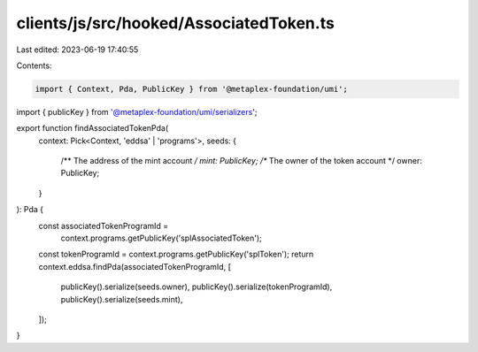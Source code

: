clients/js/src/hooked/AssociatedToken.ts
========================================

Last edited: 2023-06-19 17:40:55

Contents:

.. code-block:: ts

    import { Context, Pda, PublicKey } from '@metaplex-foundation/umi';
import { publicKey } from '@metaplex-foundation/umi/serializers';

export function findAssociatedTokenPda(
  context: Pick<Context, 'eddsa' | 'programs'>,
  seeds: {
    /** The address of the mint account */
    mint: PublicKey;
    /** The owner of the token account */
    owner: PublicKey;
  }
): Pda {
  const associatedTokenProgramId =
    context.programs.getPublicKey('splAssociatedToken');
  const tokenProgramId = context.programs.getPublicKey('splToken');
  return context.eddsa.findPda(associatedTokenProgramId, [
    publicKey().serialize(seeds.owner),
    publicKey().serialize(tokenProgramId),
    publicKey().serialize(seeds.mint),
  ]);
}


